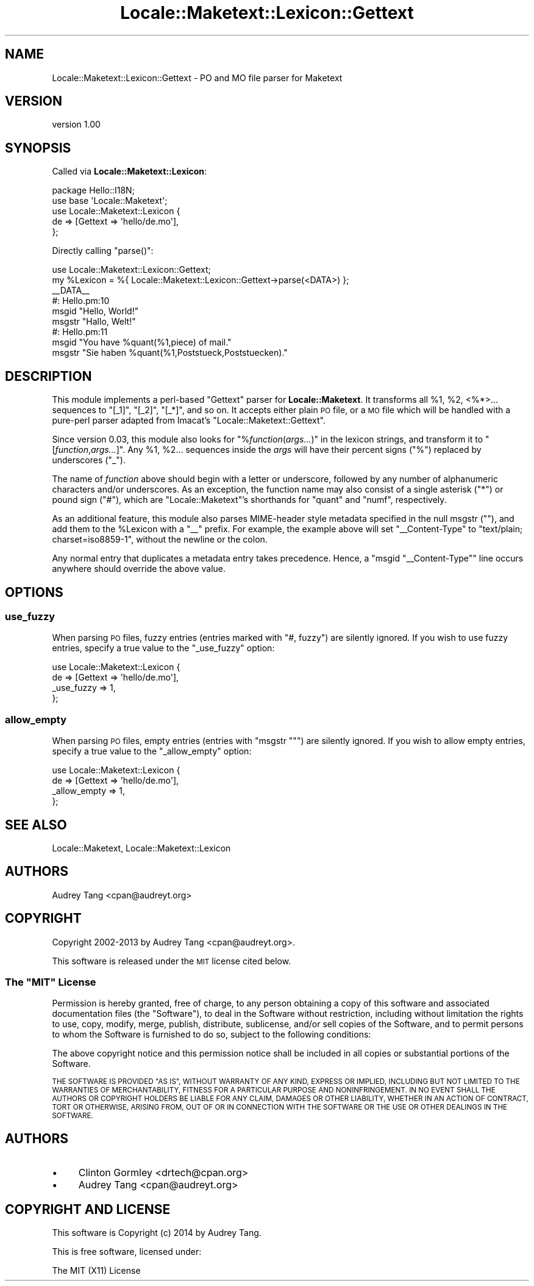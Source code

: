 .\" Automatically generated by Pod::Man 4.10 (Pod::Simple 3.35)
.\"
.\" Standard preamble:
.\" ========================================================================
.de Sp \" Vertical space (when we can't use .PP)
.if t .sp .5v
.if n .sp
..
.de Vb \" Begin verbatim text
.ft CW
.nf
.ne \\$1
..
.de Ve \" End verbatim text
.ft R
.fi
..
.\" Set up some character translations and predefined strings.  \*(-- will
.\" give an unbreakable dash, \*(PI will give pi, \*(L" will give a left
.\" double quote, and \*(R" will give a right double quote.  \*(C+ will
.\" give a nicer C++.  Capital omega is used to do unbreakable dashes and
.\" therefore won't be available.  \*(C` and \*(C' expand to `' in nroff,
.\" nothing in troff, for use with C<>.
.tr \(*W-
.ds C+ C\v'-.1v'\h'-1p'\s-2+\h'-1p'+\s0\v'.1v'\h'-1p'
.ie n \{\
.    ds -- \(*W-
.    ds PI pi
.    if (\n(.H=4u)&(1m=24u) .ds -- \(*W\h'-12u'\(*W\h'-12u'-\" diablo 10 pitch
.    if (\n(.H=4u)&(1m=20u) .ds -- \(*W\h'-12u'\(*W\h'-8u'-\"  diablo 12 pitch
.    ds L" ""
.    ds R" ""
.    ds C` ""
.    ds C' ""
'br\}
.el\{\
.    ds -- \|\(em\|
.    ds PI \(*p
.    ds L" ``
.    ds R" ''
.    ds C`
.    ds C'
'br\}
.\"
.\" Escape single quotes in literal strings from groff's Unicode transform.
.ie \n(.g .ds Aq \(aq
.el       .ds Aq '
.\"
.\" If the F register is >0, we'll generate index entries on stderr for
.\" titles (.TH), headers (.SH), subsections (.SS), items (.Ip), and index
.\" entries marked with X<> in POD.  Of course, you'll have to process the
.\" output yourself in some meaningful fashion.
.\"
.\" Avoid warning from groff about undefined register 'F'.
.de IX
..
.nr rF 0
.if \n(.g .if rF .nr rF 1
.if (\n(rF:(\n(.g==0)) \{\
.    if \nF \{\
.        de IX
.        tm Index:\\$1\t\\n%\t"\\$2"
..
.        if !\nF==2 \{\
.            nr % 0
.            nr F 2
.        \}
.    \}
.\}
.rr rF
.\" ========================================================================
.\"
.IX Title "Locale::Maketext::Lexicon::Gettext 3"
.TH Locale::Maketext::Lexicon::Gettext 3 "2014-03-06" "perl v5.28.2" "User Contributed Perl Documentation"
.\" For nroff, turn off justification.  Always turn off hyphenation; it makes
.\" way too many mistakes in technical documents.
.if n .ad l
.nh
.SH "NAME"
Locale::Maketext::Lexicon::Gettext \- PO and MO file parser for Maketext
.SH "VERSION"
.IX Header "VERSION"
version 1.00
.SH "SYNOPSIS"
.IX Header "SYNOPSIS"
Called via \fBLocale::Maketext::Lexicon\fR:
.PP
.Vb 5
\&    package Hello::I18N;
\&    use base \*(AqLocale::Maketext\*(Aq;
\&    use Locale::Maketext::Lexicon {
\&        de => [Gettext => \*(Aqhello/de.mo\*(Aq],
\&    };
.Ve
.PP
Directly calling \f(CW\*(C`parse()\*(C'\fR:
.PP
.Vb 6
\&    use Locale::Maketext::Lexicon::Gettext;
\&    my %Lexicon = %{ Locale::Maketext::Lexicon::Gettext\->parse(<DATA>) };
\&    _\|_DATA_\|_
\&    #: Hello.pm:10
\&    msgid "Hello, World!"
\&    msgstr "Hallo, Welt!"
\&
\&    #: Hello.pm:11
\&    msgid "You have %quant(%1,piece) of mail."
\&    msgstr "Sie haben %quant(%1,Poststueck,Poststuecken)."
.Ve
.SH "DESCRIPTION"
.IX Header "DESCRIPTION"
This module implements a perl-based \f(CW\*(C`Gettext\*(C'\fR parser for
\&\fBLocale::Maketext\fR. It transforms all \f(CW%1\fR, \f(CW%2\fR, <%*>... sequences
to \f(CW\*(C`[_1]\*(C'\fR, \f(CW\*(C`[_2]\*(C'\fR, \f(CW\*(C`[_*]\*(C'\fR, and so on.  It accepts either plain \s-1PO\s0
file, or a \s-1MO\s0 file which will be handled with a pure-perl parser
adapted from Imacat's \f(CW\*(C`Locale::Maketext::Gettext\*(C'\fR.
.PP
Since version 0.03, this module also looks for \f(CW\*(C`%\f(CIfunction\f(CW(\f(CIargs...\f(CW)\*(C'\fR
in the lexicon strings, and transform it to \f(CW\*(C`[\f(CIfunction\f(CW,\f(CIargs...\f(CW]\*(C'\fR.
Any \f(CW%1\fR, \f(CW%2\fR... sequences inside the \fIargs\fR will have their percent
signs (\f(CW\*(C`%\*(C'\fR) replaced by underscores (\f(CW\*(C`_\*(C'\fR).
.PP
The name of \fIfunction\fR above should begin with a letter or underscore,
followed by any number of alphanumeric characters and/or underscores.
As an exception, the function name may also consist of a single asterisk
(\f(CW\*(C`*\*(C'\fR) or pound sign (\f(CW\*(C`#\*(C'\fR), which are \f(CW\*(C`Locale::Maketext\*(C'\fR's shorthands
for \f(CW\*(C`quant\*(C'\fR and \f(CW\*(C`numf\*(C'\fR, respectively.
.PP
As an additional feature, this module also parses MIME-header style
metadata specified in the null msgstr (\f(CW""\fR), and add them to the
\&\f(CW%Lexicon\fR with a \f(CW\*(C`_\|_\*(C'\fR prefix.  For example, the example above will
set \f(CW\*(C`_\|_Content\-Type\*(C'\fR to \f(CW\*(C`text/plain; charset=iso8859\-1\*(C'\fR, without
the newline or the colon.
.PP
Any normal entry that duplicates a metadata entry takes precedence.
Hence, a \f(CW\*(C`msgid "_\|_Content\-Type"\*(C'\fR line occurs anywhere should override
the above value.
.SH "OPTIONS"
.IX Header "OPTIONS"
.SS "use_fuzzy"
.IX Subsection "use_fuzzy"
When parsing \s-1PO\s0 files, fuzzy entries (entries marked with \f(CW\*(C`#, fuzzy\*(C'\fR)
are silently ignored.  If you wish to use fuzzy entries, specify a true
value to the \f(CW\*(C`_use_fuzzy\*(C'\fR option:
.PP
.Vb 4
\&    use Locale::Maketext::Lexicon {
\&        de => [Gettext => \*(Aqhello/de.mo\*(Aq],
\&        _use_fuzzy => 1,
\&    };
.Ve
.SS "allow_empty"
.IX Subsection "allow_empty"
When parsing \s-1PO\s0 files, empty entries (entries with \f(CW\*(C`msgstr ""\*(C'\fR) are
silently ignored.  If you wish to allow empty entries, specify a true
value to the \f(CW\*(C`_allow_empty\*(C'\fR option:
.PP
.Vb 4
\&    use Locale::Maketext::Lexicon {
\&        de => [Gettext => \*(Aqhello/de.mo\*(Aq],
\&        _allow_empty => 1,
\&    };
.Ve
.SH "SEE ALSO"
.IX Header "SEE ALSO"
Locale::Maketext, Locale::Maketext::Lexicon
.SH "AUTHORS"
.IX Header "AUTHORS"
Audrey Tang <cpan@audreyt.org>
.SH "COPYRIGHT"
.IX Header "COPYRIGHT"
Copyright 2002\-2013 by Audrey Tang <cpan@audreyt.org>.
.PP
This software is released under the \s-1MIT\s0 license cited below.
.ie n .SS "The ""\s-1MIT""\s0 License"
.el .SS "The ``\s-1MIT''\s0 License"
.IX Subsection "The MIT License"
Permission is hereby granted, free of charge, to any person obtaining a copy
of this software and associated documentation files (the \*(L"Software\*(R"), to deal
in the Software without restriction, including without limitation the rights
to use, copy, modify, merge, publish, distribute, sublicense, and/or sell
copies of the Software, and to permit persons to whom the Software is
furnished to do so, subject to the following conditions:
.PP
The above copyright notice and this permission notice shall be included in
all copies or substantial portions of the Software.
.PP
\&\s-1THE SOFTWARE IS PROVIDED \*(L"AS IS\*(R", WITHOUT WARRANTY OF ANY KIND, EXPRESS
OR IMPLIED, INCLUDING BUT NOT LIMITED TO THE WARRANTIES OF MERCHANTABILITY,
FITNESS FOR A PARTICULAR PURPOSE AND NONINFRINGEMENT. IN NO EVENT SHALL
THE AUTHORS OR COPYRIGHT HOLDERS BE LIABLE FOR ANY CLAIM, DAMAGES OR OTHER
LIABILITY, WHETHER IN AN ACTION OF CONTRACT, TORT OR OTHERWISE, ARISING
FROM, OUT OF OR IN CONNECTION WITH THE SOFTWARE OR THE USE OR OTHER
DEALINGS IN THE SOFTWARE.\s0
.SH "AUTHORS"
.IX Header "AUTHORS"
.IP "\(bu" 4
Clinton Gormley <drtech@cpan.org>
.IP "\(bu" 4
Audrey Tang <cpan@audreyt.org>
.SH "COPYRIGHT AND LICENSE"
.IX Header "COPYRIGHT AND LICENSE"
This software is Copyright (c) 2014 by Audrey Tang.
.PP
This is free software, licensed under:
.PP
.Vb 1
\&  The MIT (X11) License
.Ve
